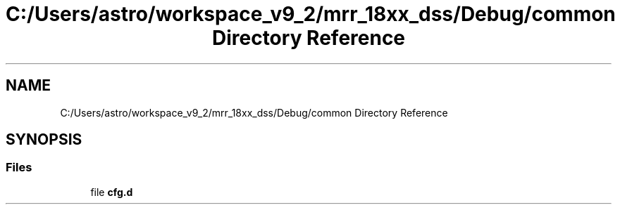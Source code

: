 .TH "C:/Users/astro/workspace_v9_2/mrr_18xx_dss/Debug/common Directory Reference" 3 "Wed May 20 2020" "Version 1.0" "mmWaveFMCWRADAR" \" -*- nroff -*-
.ad l
.nh
.SH NAME
C:/Users/astro/workspace_v9_2/mrr_18xx_dss/Debug/common Directory Reference
.SH SYNOPSIS
.br
.PP
.SS "Files"

.in +1c
.ti -1c
.RI "file \fBcfg\&.d\fP"
.br
.in -1c
